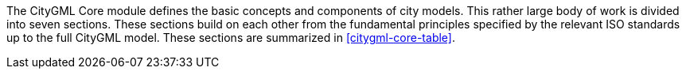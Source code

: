 The CityGML Core module defines the basic concepts and components of city models. This rather large body of work is divided into seven sections. These sections build on each other from the fundamental principles specified by the relevant ISO standards up to the full CityGML model. These sections are summarized in <<citygml-core-table>>.

// [[citygml-core-table]]
// .CityGML Core Sections
// [width="90%",cols="2.^,6.^"]
// |===
// |<<ISO-dependencies-section,The Use of ISO Standards>> |Describes the use of the ISO 19100 series of International Standards to provide a foundation to the CityGML model.
// |<<city-objects-section,City Models and City Objects>>|Defines the basic building blocks of the CityGML model.
// |<<space-concepts-section,Space Concept>>|Defines the concepts of space as used in the CityGML model.
// |<<geometry-lod-section,Geometry and LOD>>|Defines the geometry and Levels Of Detail concepts.
// |<<CityGML-section,CityGML Core Model>>|Presents the complete Core model.
// |<<b-e-c-section,Types, Enumerations, and Codelist>> |Defines the little things which make this model work.
// |===
